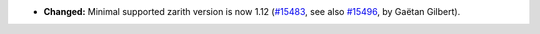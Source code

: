 - **Changed:**
  Minimal supported zarith version is now 1.12
  (`#15483 <https://github.com/coq/coq/pull/15483>`_,
  see also `#15496 <https://github.com/coq/coq/issues/15496>`_,
  by Gaëtan Gilbert).
